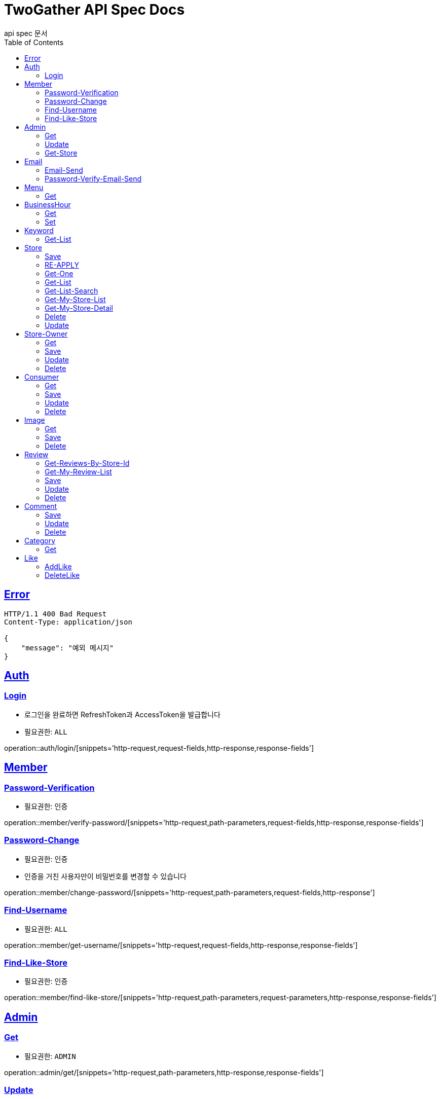 = TwoGather API Spec Docs
api spec 문서
:doctype: book
:icons: font
:source-highlighter: highlightjs
:toc: left
:toclevels: 2
:sectlinks:

== Error
```
HTTP/1.1 400 Bad Request
Content-Type: application/json

{
    "message": "예외 메시지"
}
```

== Auth

=== Login
- 로그인을 완료하면 RefreshToken과 AccessToken을 발급합니다
- 필요권한: `ALL`

operation::auth/login/[snippets='http-request,request-fields,http-response,response-fields']

== Member
=== Password-Verification
- 필요권한: `인증`

operation::member/verify-password/[snippets='http-request,path-parameters,request-fields,http-response,response-fields']

=== Password-Change
- 필요권한: `인증`
- 인증을 거친 사용자만이 비밀번호를 변경할 수 있습니다

operation::member/change-password/[snippets='http-request,path-parameters,request-fields,http-response']


=== Find-Username
- 필요권한: `ALL`

operation::member/get-username/[snippets='http-request,request-fields,http-response,response-fields']

=== Find-Like-Store
- 필요권한: `인증`

operation::member/find-like-store/[snippets='http-request,path-parameters,request-parameters,http-response,response-fields']

== Admin
=== Get
- 필요권한: `ADMIN`

operation::admin/get/[snippets='http-request,path-parameters,http-response,response-fields']

=== Update
- 필요권한: `ADMIN`

operation::admin/update/[snippets='http-request,path-parameters,request-fields,http-response,response-fields']

=== Get-Store
- 필요권한: `ADMIN`

operation::admin/getStore/[snippets='http-request,path-parameters,http-response,response-fields']
=== Approve-Store
- 필요권한: `ADMIN`

operation::admin/approve/[snippets='http-request,path-parameters']
=== Reject-Store
- 필요권한: `ADMIN`

operation::admin/reject/[snippets='http-request,request-fields,path-parameters']


== Email
=== Email-Send
- 필요권한: `ALL`

operation::email/post/[snippets='http-request,request-fields,http-response,response-fields']

=== Password-Verify-Email-Send
- 필요권한: `ALL`
- 임시 비밀번호가 해당 이메일로 전송됩니다

operation::email/password-post/[snippets='http-request,request-fields,http-response']

== Menu
=== Get
- 필요권한: `ALL`

operation::menu/get/[snippets='http-request,path-parameters,http-response,response-fields']
=== Delete
- 필요권한: `MY_STORE`

operation::menu/delete/[snippets='http-request,path-parameters,request-fields,http-response']
=== Update
- 필요권한: `MY_STORE`

operation::menu/update/[snippets='http-request,path-parameters,request-fields,http-response,response-fields']
=== Save
- 필요권한: `OWNER`

operation::menu/save/[snippets='http-request,path-parameters,request-fields,http-response,response-fields']

== BusinessHour
=== Get
- 필요권한: `ALL`

operation::business-hour/get/[snippets='http-request,path-parameters,http-response,response-fields']

=== Set
- 필요권한: `MY-STORE`

operation::business-hour/update/[snippets='http-request,path-parameters,request-fields,http-response,response-fields']


== Keyword
=== Get-List
- 필요권한: `ALL`

operation::keywords/get/[snippets='http-request,request-parameters,http-response,response-fields']
=== Set-Keyword-Store-Association
- 특정 키워드를 가게에 등록하는 일을 합니다
- 필요권한: `MY-STORE`

operation::keywords/set-keyword-store/[snippets='http-request,request-fields,request-body,path-parameters']

== Store
=== Save
- 필요권한: `OWNER`

operation::store/save/[snippets='http-request,request-fields,http-response,response-fields']

=== RE-APPLY
- 필요권한: `MY_STORE`

operation::store/reapply/[snippets='http-request,path-parameters,http-response']

=== Get-One
- 필요권한: `ALL`

operation::store/get-one/[snippets='http-request,path-parameters,http-response,response-fields']

=== Get-List
- 필요권한: `ALL`

operation::store/get-list/[snippets='http-request,path-parameters,http-response,response-fields']

=== Get-List-Search
- 필요권한: `ALL`

operation::store/get-list-search/[snippets='http-request,request-parameters,http-response,response-fields']

=== Get-My-Store-List
- 필요권한: `MY_STORE`

operation::store/get-my-list/[snippets='http-request,request-parameters,http-response,response-fields']

=== Get-My-Store-Detail
- 필요권한: `MY_STORE` or `ADMIN`

operation::store/get-detail/[snippets='http-request,path-parameters,http-response,response-fields']

=== Delete
- 필요권한: `MY_STORE`

operation::store/delete/[snippets='http-request,path-parameters,http-response']

=== Update
- 필요권한: `MY_STORE`

operation::store/update/[snippets='http-request,path-parameters,request-fields,http-response,response-fields']


== Store-Owner

=== Get
- 필요권한: `MY_ID`

operation::owner/get/[snippets='http-request,path-parameters,http-response,response-fields']

=== Save
- 필요권한: `ALL`

operation::owner/save/[snippets='http-request,request-fields,http-response,response-fields']

=== Update
- 필요권한: `MY_ID`

operation::owner/update/[snippets='http-request,path-parameters,request-fields,http-response,response-fields']

=== Delete
- 탈퇴
- 필요권한: `MY_ID`

operation::owner/delete/[snippets='http-request,path-parameters,http-response']

== Consumer

=== Get
- 필요권한: `MY_ID`

operation::consumer/get/[snippets='http-request,path-parameters,http-response,response-fields']

=== Save
- 필요권한: `ALL`

operation::consumer/save/[snippets='http-request,request-fields,http-response,response-fields']

=== Update
- 필요권한: `MY_ID`

operation::consumer/update/[snippets='http-request,path-parameters,request-fields,http-response,response-fields']

=== Delete
- 탈퇴
- 필요권한: `MY_ID`

operation::consumer/delete/[snippets='http-request,path-parameters,http-response']

== Image

=== Get
- 필요권한: `ALL`

operation::image/get/[snippets='http-request,path-parameters,http-response,response-fields']

=== Save
- 이미지를 넘겨주면 백엔드 측에서 스토리지에 저장하고 외부에서 접근가능한 public url을 발급해줍니다
- 필요권한: `MY_STORE`

operation::image/save/[snippets='http-request,path-parameters,http-response,response-fields']

=== Delete
- 필요권한: `MY_STORE`

operation::image/delete/[snippets='http-request,path-parameters,http-response']


== Review

=== Get-Reviews-By-Store-Id
operation::review/getReviewsByStoreId/[snippets='http-request,path-parameters,request-parameters,http-response,response-fields']

=== Get-My-Review-List
- 필요권한: `MY_ID`

operation::review/getMyReviewInfos/[snippets='http-request,path-parameters,request-parameters,http-response,response-fields']

=== Save
- 필요권한: `인증`

operation::review/save/[snippets='http-request,path-parameters,http-response,response-fields']

=== Update
- 필요권한: `MY_ID`

operation::review/update/[snippets='http-request,path-parameters,http-response,response-fields']

=== Delete
- 필요권한: `MY_ID`

operation::review/delete/[snippets='http-request,path-parameters,http-response']

== Comment
=== Save
- 필요권한: `인증`

operation::comment/save/[snippets='http-request,path-parameters,http-response,response-fields']

=== Update
- 필요권한: `MY_ID`

operation::comment/update/[snippets='http-request,path-parameters,http-response,response-fields']

=== Delete
- 필요권한: `MY_ID`

operation::comment/delete/[snippets='http-request,path-parameters,http-response']

== Category

=== Get
- 필요권한: `ALL`

operation::category/get/[snippets='http-request,http-response,response-fields']

== Like
=== AddLike
- 필요권한: `인증`

operation::like/setLike/[snippets='http-request,path-parameters']

=== DeleteLike
- 필요권한: `인증`
- 좋아요를 취소할 수 있습니다

operation::like/deleteLike/[snippets='http-request,path-parameters']


:linkattrs:
:bookmarks: